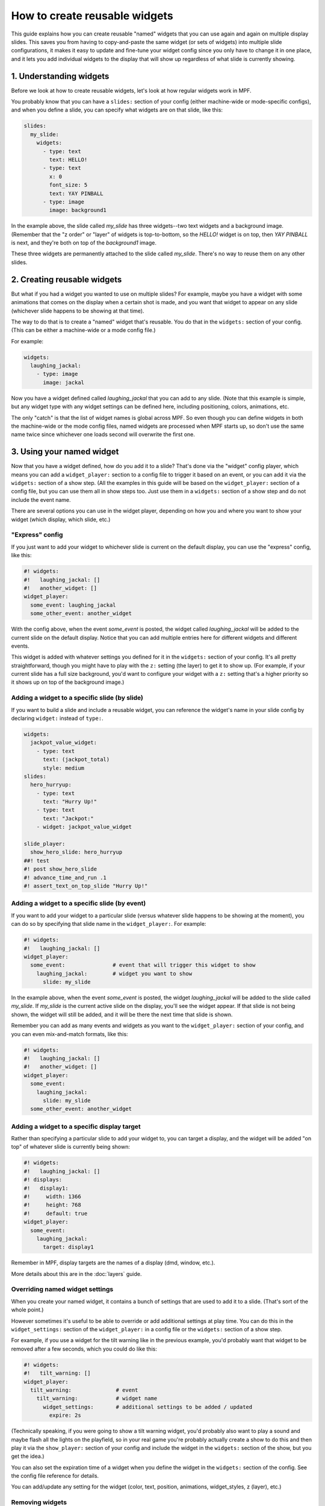How to create reusable widgets
==============================

This guide explains how you can create reusable "named" widgets that you can use again and again on multiple display
slides. This saves you from having to copy-and-paste the same widget (or sets of widgets) into multiple slide
configurations, it makes it easy to update and fine-tune your widget config since you only have to change it in one
place, and it lets you add individual widgets to the display that will show up regardless of what slide is currently
showing.

1. Understanding widgets
------------------------

Before we look at how to create reusable widgets, let's look at how regular widgets work in MPF.

You probably know that you can have a ``slides:`` section of your config (either machine-wide or mode-specific configs),
and when you define a slide, you can specify what widgets are on that slide, like this:

.. code-block:: mpf-mc-config

   slides:
     my_slide:
       widgets:
         - type: text
           text: HELLO!
         - type: text
           x: 0
           font_size: 5
           text: YAY PINBALL
         - type: image
           image: background1

In the example above, the slide called *my_slide* has three widgets--two text widgets and a background image. (Remember
that the "z order" or "layer" of widgets is top-to-bottom, so the *HELLO!* widget is on top, then *YAY PINBALL* is next,
and they're both on top of the *background1* image.

These three widgets are permanently attached to the slide called *my_slide*. There's no way to reuse them on any other
slides.

2. Creating reusable widgets
----------------------------

But what if you had a widget you wanted to use on multiple slides? For example, maybe you have a widget with some
animations that comes on the display when a certain shot is made, and you want that widget to appear on any slide
(whichever slide happens to be showing at that time).

The way to do that is to create a "named" widget that's reusable. You do that in the ``widgets:`` section of your
config. (This can be either a machine-wide or a mode config file.)

For example:

.. code-block:: mpf-mc-config

   widgets:
     laughing_jackal:
       - type: image
         image: jackal

Now you have a widget defined called *laughing_jackal* that you can add to any slide. (Note that this example is
simple, but any widget type with any widget settings can be defined here, including positioning, colors, animations, etc.

The only "catch" is that the list of widget names is global across MPF. So even though you can define widgets in both
the machine-wide or the mode config files, named widgets are processed when MPF starts up, so don't use the same name
twice since whichever one loads second will overwrite the first one.

3. Using your named widget
--------------------------

Now that you have a widget defined, how do you add it to a slide? That's done via the "widget" config player, which
means you can add a ``widget_player:`` section to a config file to trigger it based on an event, or you can add it
via the ``widgets:`` section of a show step. (All the examples in this guide will be based on the ``widget_player:``
section of a config file, but you can use them all in show steps too. Just use them in a ``widgets:`` section of a
show step and do not include the event name.

There are several options you can use in the widget player, depending on how you and where you want to show your
widget (which display, which slide, etc.)

"Express" config
~~~~~~~~~~~~~~~~

If you just want to add your widget to whichever slide is current on the default display, you can use the "express"
config, like this:

.. code-block:: mpf-mc-config

   #! widgets:
   #!   laughing_jackal: []
   #!   another_widget: []
   widget_player:
     some_event: laughing_jackal
     some_other_event: another_widget

With the config above, when the event *some_event* is posted, the widget called *laughing_jackal* will be added to
the current slide on the default display. Notice that you can add multiple entries here for different widgets and
different events.

This widget is added with whatever settings you defined for it in the ``widgets:`` section of your config. It's all
pretty straightforward, though you might have to play with the ``z:`` setting (the layer) to get it to show up. (For
example, if your current slide has a full size background, you'd want to configure your widget with a ``z:`` setting
that's a higher priority so it shows up on top of the background image.)

Adding a widget to a specific slide (by slide)
~~~~~~~~~~~~~~~~~~~~~~~~~~~~~~~~~~~~~~~~~~~~~~

If you want to build a slide and include a reusable widget, you can reference the widget's name in your slide config
by declaring ``widget:`` instead of ``type:``.

.. code-block:: mpf-mc-config

   widgets:
     jackpot_value_widget:
       - type: text
         text: (jackpot_total)
         style: medium
   slides:
     hero_hurryup:
       - type: text
         text: "Hurry Up!"
       - type: text
         text: "Jackpot:"
       - widget: jackpot_value_widget

   slide_player:
     show_hero_slide: hero_hurryup
   ##! test
   #! post show_hero_slide
   #! advance_time_and_run .1
   #! assert_text_on_top_slide "Hurry Up!"

Adding a widget to a specific slide (by event)
~~~~~~~~~~~~~~~~~~~~~~~~~~~~~~~~~~~~~~~~~~~~~~

If you want to add your widget to a particular slide (versus whatever slide happens to be showing at the moment), you
can do so by specifying that slide name in the ``widget_player:``. For example:

.. code-block:: mpf-mc-config

   #! widgets:
   #!   laughing_jackal: []
   widget_player:
     some_event:               # event that will trigger this widget to show
       laughing_jackal:        # widget you want to show
         slide: my_slide

In the example above, when the event *some_event* is posted, the widget *laughing_jackal* will be added to the slide
called *my_slide*. If *my_slide* is the current active slide on the display, you'll see the widget appear. If that
slide is not being shown, the widget will still be added, and it will be there the next time that slide is shown.

Remember you can add as many events and widgets as you want to the ``widget_player:`` section of your config, and you
can even mix-and-match formats, like this:

.. code-block:: mpf-mc-config

   #! widgets:
   #!   laughing_jackal: []
   #!   another_widget: []
   widget_player:
     some_event:
       laughing_jackal:
         slide: my_slide
     some_other_event: another_widget

Adding a widget to a specific display target
~~~~~~~~~~~~~~~~~~~~~~~~~~~~~~~~~~~~~~~~~~~~

Rather than specifying a particular slide to add your widget to, you can target a display, and the
widget will be added "on top" of whatever slide is currently being shown:

.. code-block:: mpf-mc-config

   #! widgets:
   #!   laughing_jackal: []
   #! displays:
   #!   display1:
   #!     width: 1366
   #!     height: 768
   #!     default: true
   widget_player:
     some_event:
       laughing_jackal:
         target: display1

Remember in MPF, display targets are the names of a display (dmd, window, etc.).

More details about this are in the :doc:`layers` guide.

Overriding named widget settings
~~~~~~~~~~~~~~~~~~~~~~~~~~~~~~~~

When you create your named widget, it contains a bunch of settings that are used to add it to a slide. (That's sort of
the whole point.)

However sometimes it's useful to be able to override or add additional settings at play time. You can do this in the
``widget_settings:`` section of the ``widget_player:`` in a config file or the ``widgets:`` section of a show step.

For example, if you use a
widget for the tilt warning like in the previous example, you'd probably want that widget to be removed after a few
seconds, which you could do like this:

.. code-block:: mpf-mc-config

   #! widgets:
   #!   tilt_warning: []
   widget_player:
     tilt_warning:              # event
       tilt_warning:            # widget name
         widget_settings:       # additional settings to be added / updated
           expire: 2s

(Technically speaking, if you were going to show a tilt warning widget, you'd probably also want to play a sound and
maybe flash all the lights on the playfield, so in your real game you're probably actually create a show to do this
and then play it via the ``show_player:`` section of your config and include the widget in the ``widgets:`` section
of the show, but you get the idea.)

You can also set the expiration time of a widget when you define the widget in the ``widgets:`` section of the config.
See the config file reference for details.

You can add/update any setting for the widget (color, text, position, animations, widget_styles, z (layer), etc.)

Removing widgets
~~~~~~~~~~~~~~~~

You can also use the widget player to remove named widgets from a slide that had been previous added. To do this,
just add an ``action: remove`` setting to the widget player, like this:

.. code-block:: mpf-mc-config

   #! widgets:
   #!   laughing_jackal: []
   widget_player:
     show_jackal: laughing_jackal
     hide_jackal:
       laughing_jackal:
         action: remove

The config above will add the *laughing_jackal* to the current slide on the default display when the event *show_jackal*
is posted, and then it will remove it when the event *hide_jackal* is posted.

Creating named groups of widgets
~~~~~~~~~~~~~~~~~~~~~~~~~~~~~~~~

All of the examples in this guide showed using a single widget as named widget. But you can actually define multiple
widgets in a named widget (essentially meaning that your named widget is really a named group of widgets. For example:

.. code-block:: mpf-mc-config

   widgets:
     widget3:
       - type: text
         text: HI
         color: ff0000
         font_size: 100
       - type: text
         text: THERE
         color: 00ff66
         font_size: 100
       - type: text
         text: EVERYONE!
         color: ff00ff
         font_size: 100

You play, show, or hide this "widget" in the same way as every other example in this guide, except in this case, playing
*widget3* will actually add all three widgets to the slide. (Again you can play with z-order / layering, and
remember that each widget (even in a multi-widget group) can have its own z-order settings.

Putting it all together, these are the basics of using named widgets in MPF. The important takeaways are:

+ Widget names are global, so don't use the same name twice.
+ Everything here can be done in either the ``widget_player:`` section of a config file or the ``widgets:`` section of
  a show step.
+ All widget options are valid, including keys, animations, expiration, styles, positioning, z-ordering, colors,
  transparencies, padding, etc.
+ When "playing" a widget, you can target a display or a slide.
+ Once a widget is "played" and added to a slide, it becomes just another widget on that slide. The fact that it was
  put there by the widget player doesn't matter.

Adding multiple named widgets in one event
~~~~~~~~~~~~~~~~~~~~~~~~~~~~~~~~~~~~~~~~~~

You can also add multiple named widgets from a single event. This is nice if you want to add widgets to
multiple displays or slides at the same time. For example:

.. code-block:: mpf-mc-config

   #! widgets:
   #!   widget1: []
   #!   widget2: []
   #! displays:
   #!   lcd:
   #!     width: 1366
   #!     height: 768
   #!     default: true
   #!   dmd:
   #!     width: 640
   #!     height: 480
   widget_player:
     some_event:
       widget1:
         target: dmd
       widget2:
         target: lcd

Note that if you do this, the structure of YAML requires that you have at least
one setting under each widget name, so you can just add a ``target:`` or ``action: add``
if you don't want to change or set anything else in the widget.

Dynamically choosing a widget based on variables
~~~~~~~~~~~~~~~~~~~~~~~~~~~~~~~~~~~~~~~~~~~~~~~~

You can use a placeholder widget in a slide to dynamically choose any reusable widget for
that slide, depending on an event parameter or player variable.

To create a placeholder widget in the slide, use the ``widget:`` setting with the standard
:doc:`dynamic text </displays/widgets/text/text_dynamic>` formatting.

For example, using the player variable "hero_class" to pick a text image (but could be an image widget as well):

.. code-block:: mpf-mc-config

    widgets:
      hero_portrait_rogue:
        - type: text
          text: "Portrait Rogue"
      hero_portrait_bard:
        - type: text
          text: "Portrait Bard"
      hero_portrait_mage:
        - type: text
          text: "Portrait Mage"
    slides:
      hero_slide:
        - type: text
          text: (player|name)
        - type: text
          text: Level (player|level)
        - widget: hero_portrait_(current_player.hero_class)
    slide_player:
      show_hero_slide: hero_slide

    ##! mode: base
    variable_player:
      set_var_rogue:
        hero_class:
          action: set
          string: "rogue"
    ##! test
    #! start_game
    #! start_mode base
    #! post set_var_rogue
    #! advance_time_and_run .1
    #! post show_hero_slide
    #! advance_time_and_run .1
    #! assert_text_on_top_slide "Portrait Rogue"

You can also use the parameters of an event to determine the widget to include. In the following example
from a game with different multiballs, the event `mball_lock_lit` might post with either "angel" or
"demon" as the `mball_name` parameter.

.. code-block:: mpf-mc-config

   slide_player:
     mball_lock_lit: mball_lock_slide
   slides:
     mball_lock_slide:
       widgets:
         - type: text
           text: Lock is Lit
         - widget: lock_lit_(mball_name)
   widgets:
     lock_lit_angel:
       - type: text
         text: Angels Anarchy
       - type: image
         image: bg_locklit_angels
     lock_lit_demon:
       - type: text
         text: Demons Derby
       - type: image
         image: bg_locklit_demons


